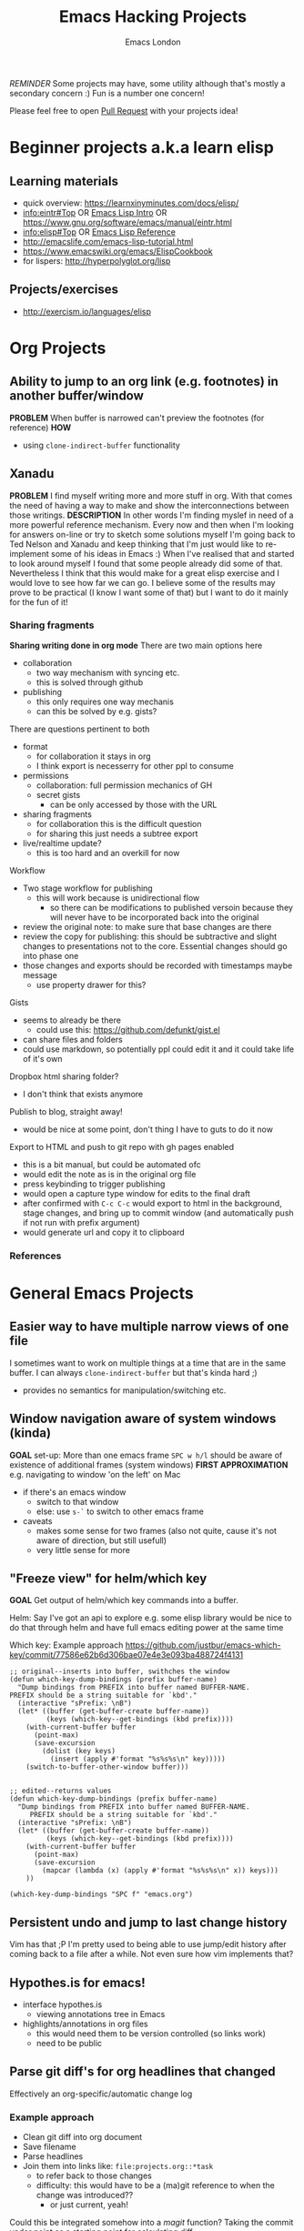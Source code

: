 #+TITLE: Emacs Hacking Projects
#+OPTIONS: html-style:nil
#+HTML_HEAD_EXTRA: <link rel="stylesheet" type="text/css" href="assets/css/style.css" />
#+INFOJS_OPT: ltoc:t toc:t view:info home:http://emacs.london/
#+EXPORT_FILE_NAME: ./projects.html
#+AUTHOR: Emacs London

/REMINDER/ Some projects may have, some utility although that's mostly a secondary concern :)
Fun is a number one concern!

Please feel free to open [[https://github.com/london-emacs-hacking/london-emacs-hacking.github.io][Pull Request]] with your projects idea!


* Beginner projects a.k.a learn elisp
** Learning materials
    - quick overview: https://learnxinyminutes.com/docs/elisp/
    - [[info:eintr#Top][info:eintr#Top]] OR [[https://www.emacswiki.org/emacs/EmacsLispIntro][Emacs Lisp Intro]] OR https://www.gnu.org/software/emacs/manual/eintr.html
    - [[info:elisp#Top][info:elisp#Top]] OR [[https://www.emacswiki.org/emacs/EmacsLispReference][Emacs Lisp Reference]]
    - http://emacslife.com/emacs-lisp-tutorial.html
    - https://www.emacswiki.org/emacs/ElispCookbook
    - for lispers: http://hyperpolyglot.org/lisp
** Projects/exercises
    - http://exercism.io/languages/elisp
* Org Projects
** Ability to jump to an org link (e.g. footnotes) in another buffer/window
   *PROBLEM*
   When buffer is narrowed can't preview the footnotes (for reference)
   *HOW*
   - using ~clone-indirect-buffer~ functionality
** Xanadu
   *PROBLEM*
   I find myself writing more and more stuff in org.
   With that comes the need of having a way to make and show the interconnections between those writings.
   *DESCRIPTION*
   In other words I'm finding myslef in need of a more powerful reference mechanism.
   Every now and then when I'm looking for answers on-line or try to sketch some solutions myself I'm going back to Ted Nelson and Xanadu and keep thinking that I'm just would like to re-implement some of his ideas in Emacs :)
   When I've realised that and started to look around myself I found that some people already did some of that.
   Nevertheless I think that this would make for a great elisp exercise and I would love to see how far we can go.
   I believe some of the results may prove to be practical (I know I want some of that) but I want to do it mainly for the fun of it!
*** Sharing fragments
    *Sharing writing done in org mode*
    There are two main options here
    - collaboration
      - two way mechanism with syncing etc.
      - this is solved through github
    - publishing
      - this only requires one way mechanis
      - can this be solved by e.g. gists?
    There are questions pertinent to both
    - format
      - for collaboration it stays in org
      - I think export is necesserry for other ppl to consume
    - permissions
      - collaboration: full permission mechanics of GH
      - secret gists
        - can be only accessed by those with the URL
    - sharing fragments
      - for collaboration this is the difficult question
      - for sharing this just needs a subtree export
    - live/realtime update?
      - this is too hard and an overkill for now

    Workflow
    - Two stage workflow for publishing
      - this will work because is unidirectional flow
        - so there can be modifications to published versoin because they will never have to be incorporated back into the original
    - review the original note: to make sure that base changes are there
    - review the copy for publishing: this should be subtractive and slight changes to presentations not to the core. Essential changes should go into phase one
    - those changes and exports should be recorded with timestamps maybe message
      - use property drawer for this?

    Gists
    - seems to already be there
      - could use this: https://github.com/defunkt/gist.el
    - can share files and folders
    - could use markdown, so potentially ppl could edit it and it could take life of it's own

    Dropbox html sharing folder?
    - I don't think that exists anymore

    Publish to blog, straight away!
    - would be nice at some point, don't thing I have to guts to do it now

    Export to HTML and push to git repo with gh pages enabled
    - this is a bit manual, but could be automated ofc
    - would edit the note as is in the original org file
    - press keybinding to trigger publishing
    - would open a capture type window for edits to the final draft
    - after confirmed with ~C-c C-c~ would export to html in the background, stage changes, and bring up to commit window (and automatically push if not run with prefix argument)
    - would generate url and copy it to clipboard
*** References
* General Emacs Projects
** Easier way to have multiple narrow views of one file
   I sometimes want to work on multiple things at a time that are in the same buffer.
   I can always ~clone-indirect-buffer~ but that's kinda hard ;)
   - provides no semantics for manipulation/switching etc.
** Window navigation aware of system windows (kinda)
   *GOAL*
   set-up: More than one emacs frame
   ~SPC w h/l~ should be aware of existence of additional frames (system windows)
   *FIRST APPROXIMATION*
   e.g. navigating to window 'on the left' on Mac
   - if there's an emacs window
     - switch to that window
     - else: use ~s-`~ to switch to other emacs frame
   - caveats
     - makes some sense for two frames (also not quite, cause it's not aware of direction, but still usefull)
     - very little sense for more
** "Freeze view" for helm/which key
   *GOAL*
   Get output of helm/which key commands into a buffer.

   Helm:
   Say I've got an api to explore e.g. some elisp library
   would be nice to do that through helm and have full emacs editing power at the same time

   Which key:
   Example approach
   https://github.com/justbur/emacs-which-key/commit/77586e62b6d306bae07e4e3e093ba488724f4131
   #+begin_src elisp
     ;; original--inserts into buffer, swithches the window
     (defun which-key-dump-bindings (prefix buffer-name)
       "Dump bindings from PREFIX into buffer named BUFFER-NAME.
     PREFIX should be a string suitable for `kbd'."
       (interactive "sPrefix: \nB")
       (let* ((buffer (get-buffer-create buffer-name))
              (keys (which-key--get-bindings (kbd prefix))))
         (with-current-buffer buffer
           (point-max)
           (save-excursion
             (dolist (key keys)
               (insert (apply #'format "%s%s%s\n" key)))))
         (switch-to-buffer-other-window buffer)))


     ;; edited--returns values
     (defun which-key-dump-bindings (prefix buffer-name)
       "Dump bindings from PREFIX into buffer named BUFFER-NAME.
          PREFIX should be a string suitable for `kbd'."
       (interactive "sPrefix: \nB")
       (let* ((buffer (get-buffer-create buffer-name))
              (keys (which-key--get-bindings (kbd prefix))))
         (with-current-buffer buffer
           (point-max)
           (save-excursion
             (mapcar (lambda (x) (apply #'format "%s%s%s\n" x)) keys)))
         ))

     (which-key-dump-bindings "SPC f" "emacs.org")
   #+end_src

** Persistent undo and jump to last change history
   Vim has that ;P
   I'm pretty used to being able to use jump/edit history after coming back to a file after a while.
   Not even sure how vim implements that?
** Hypothes.is for emacs!
   - interface hypothes.is
     - viewing annotations tree in Emacs
   - highlights/annotations in org files
     - this would need them to be version controlled (so links work)
     - need to be public
** Parse git diff's for org headlines that changed
   Effectively an org-specific/automatic change log
*** Example approach
    - Clean git diff into org document
    - Save filename
    - Parse headlines
    - Join them into links like: =file:projects.org::*task=
      - to refer back to those changes
      - difficulty: this would have to be a (ma)git reference to when the change was introduced??
        - or just current, yeah!
    Could this be integrated somehow into a /magit/ function?
    Taking the commit under point as a starting point for calculating diff
** look and feel
*** Playing with font-locks
    *MOTIVATION*
    I've had this thing where I wanted: nice way to display inline src block
    OFC there is a way to do this...

    - Inline code src_elisp[:exports both]{clone-indirect-buffer}
    [[https://orgmode.org/manual/Structure-of-code-blocks.html][Full syntax]]:
    #+BEGIN_EXAMPLE
   An inline code block conforms to this structure:

   src_<language>{<body>}
   or

   src_<language>[<header arguments>]{<body>}
    #+END_EXAMPLE
    There seems to even be a [[https://stackoverflow.com/questions/20309842/how-to-syntax-highlight-for-org-mode-inline-source-code-src-lang/28059832#28059832][way]] to fontify that
    #+BEGIN_SRC elisp
   (font-lock-add-keywords 'org-mode
                    '(("\\(src_\\)\\([^[{]+\\)\\(\\[:.*\\]\\){\\([^}]*\\)}"
                       (1 '(:foreground "black" :weight 'normal :height 5)) ; src_ part
                       (2 '(:foreground "cyan" :weight 'bold :height 75 :underline "red")) ; "lang" part.
                       (3 '(:foreground "#555555" :height 5)) ; [:header arguments] part.
                       (4 'org-code) ; "code..." part.
                       )))
    #+END_SRC
    Example challenge: regex/matcher used here could to modify to allow for the brackets to be optional
    Diving into that would be quite cool
    Experimenting with some wild font-locks ;P
*** Explore limits of emacs display capabilities
    How to design more modern, clean interfaces in emacs
    E.g. solarized theme uses variable width font for org headlines
    Customize is a pretty interesting form like interface
    I've seen some ppl with cool doom emacs configs
    I think *path for exploration* would be to try to copy interfaces in other medium
    - try to make something that looks like web form
    - try to make a more 'native' look
    - distraction free emacs
    - emacs for writers
** Emacs synth
   There's this meme of playing emacs like an instrument...
   *GOAL* Write a synth (a music related thing) in elisp?
   Inspiration:
   - There is of course Sam Arons Emacs Live (mainly for Overtone -- Clojure)
   - But maybe the most complete exploration is in [[http://blog.josephwilk.net/art/emacs-as-a-musical-instrument.html][Emacs as a Musical Instrument]]
     - first goal could be recreating and/or reverse engineering the above
* Spacemacs/Evil Specific Projects
** Evil-search improvements: n/N to be consistent
   ~n~ always go down in search
   ~N~ always go up in search
* Clojure Related Projects
** Automatic matching against "clojure error message catalogue"
   https://github.com/yogthos/clojure-error-message-catalog/tree/master/clj
** Clojure file buffers and repl buffer interactions
   Better interaction between REPL buffer and source file buffers
** Org to handle links to project namesapces
   eg. ~com.foobar.books~
   Custom link type? Is there a way to delegate this to clojure-mode jump handler?
** Emacs clojure dev plugin
   have a state like the lisp state
   then single letter commmands from most commpon operations
   #+begin_src clojure
     some-stuff ; 1
     (first some-stuff) ; m
     (map | (first some-stuff)) ; t
     (take | ((map :some-key (first some-stuff)))) ; f
     (filter | ...) ; m
     (map | ...) ; c



     first : 1
     map : m
     reduce : r
     filter : f
     and : a
     or : o
     take : t
     count : c
     etc.
   #+end_src
** Auto-save cider repl interactions
   This would be pretty useful
   ~cider-repl-history-save~
   The format is then elisp, would be nice to just get text file with clojure forms
   - human readable
   - reusable

'(("en" "<p class=\"author\">Author: %a (%e)</p>
<p class=\"date\">Date: %d</p>
<p class=\"creator\">%c</p>
<p class=\"validation\">%v</p>"))

* Local vars :noexport:
